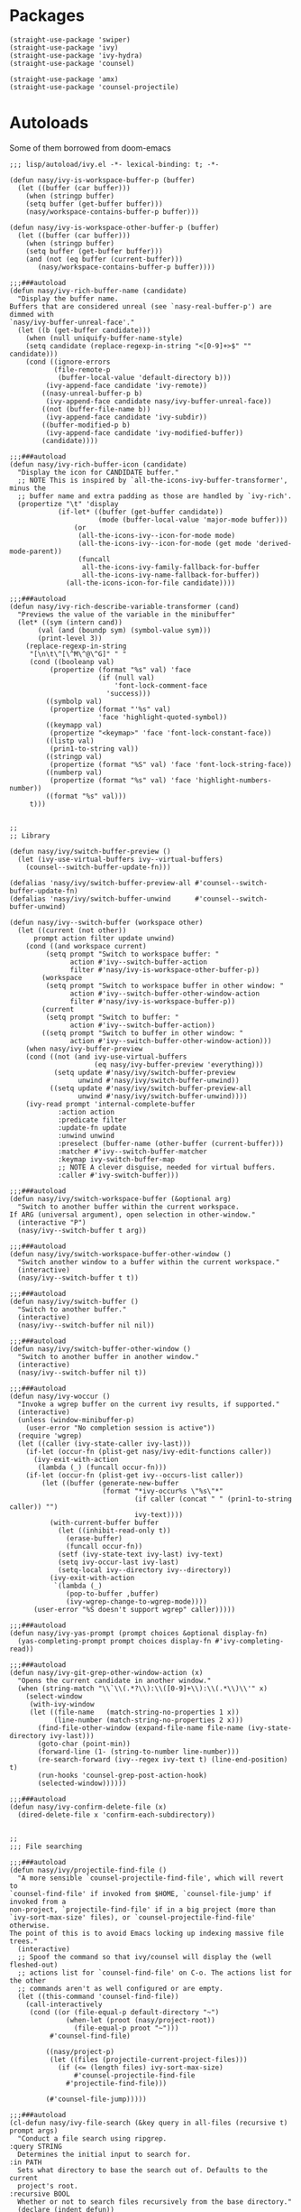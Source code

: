 * Packages

#+begin_src elisp
  (straight-use-package 'swiper)
  (straight-use-package 'ivy)
  (straight-use-package 'ivy-hydra)
  (straight-use-package 'counsel)

  (straight-use-package 'amx)
  (straight-use-package 'counsel-projectile)
#+end_src

* Autoloads
:PROPERTIES:
:header-args: elisp :tangle (concat user-emacs-directory "lisp/autoload/" (file-name-nondirectory (buffer-file-name))) :mkdirp t
:END:

Some of them borrowed from doom-emacs

#+begin_src elisp
  ;;; lisp/autoload/ivy.el -*- lexical-binding: t; -*-

  (defun nasy/ivy-is-workspace-buffer-p (buffer)
    (let ((buffer (car buffer)))
      (when (stringp buffer)
      (setq buffer (get-buffer buffer)))
      (nasy/workspace-contains-buffer-p buffer)))

  (defun nasy/ivy-is-workspace-other-buffer-p (buffer)
    (let ((buffer (car buffer)))
      (when (stringp buffer)
      (setq buffer (get-buffer buffer)))
      (and (not (eq buffer (current-buffer)))
         (nasy/workspace-contains-buffer-p buffer))))

  ;;;###autoload
  (defun nasy/ivy-rich-buffer-name (candidate)
    "Display the buffer name.
  Buffers that are considered unreal (see `nasy-real-buffer-p') are dimmed with
  `nasy/ivy-buffer-unreal-face'."
    (let ((b (get-buffer candidate)))
      (when (null uniquify-buffer-name-style)
      (setq candidate (replace-regexp-in-string "<[0-9]+>$" "" candidate)))
      (cond ((ignore-errors
             (file-remote-p
              (buffer-local-value 'default-directory b)))
           (ivy-append-face candidate 'ivy-remote))
          ((nasy-unreal-buffer-p b)
           (ivy-append-face candidate nasy/ivy-buffer-unreal-face))
          ((not (buffer-file-name b))
           (ivy-append-face candidate 'ivy-subdir))
          ((buffer-modified-p b)
           (ivy-append-face candidate 'ivy-modified-buffer))
          (candidate))))

  ;;;###autoload
  (defun nasy/ivy-rich-buffer-icon (candidate)
    "Display the icon for CANDIDATE buffer."
    ;; NOTE This is inspired by `all-the-icons-ivy-buffer-transformer', minus the
    ;; buffer name and extra padding as those are handled by `ivy-rich'.
    (propertize "\t" 'display
              (if-let* ((buffer (get-buffer candidate))
                        (mode (buffer-local-value 'major-mode buffer)))
                  (or
                   (all-the-icons-ivy--icon-for-mode mode)
                   (all-the-icons-ivy--icon-for-mode (get mode 'derived-mode-parent))
                   (funcall
                    all-the-icons-ivy-family-fallback-for-buffer
                    all-the-icons-ivy-name-fallback-for-buffer))
                (all-the-icons-icon-for-file candidate))))

  ;;;###autoload
  (defun nasy/ivy-rich-describe-variable-transformer (cand)
    "Previews the value of the variable in the minibuffer"
    (let* ((sym (intern cand))
         (val (and (boundp sym) (symbol-value sym)))
         (print-level 3))
      (replace-regexp-in-string
       "[\n\t\^[\^M\^@\^G]" " "
       (cond ((booleanp val)
            (propertize (format "%s" val) 'face
                        (if (null val)
                            'font-lock-comment-face
                          'success)))
           ((symbolp val)
            (propertize (format "'%s" val)
                        'face 'highlight-quoted-symbol))
           ((keymapp val)
            (propertize "<keymap>" 'face 'font-lock-constant-face))
           ((listp val)
            (prin1-to-string val))
           ((stringp val)
            (propertize (format "%S" val) 'face 'font-lock-string-face))
           ((numberp val)
            (propertize (format "%s" val) 'face 'highlight-numbers-number))
           ((format "%s" val)))
       t)))


  ;;
  ;; Library

  (defun nasy/ivy/switch-buffer-preview ()
    (let (ivy-use-virtual-buffers ivy--virtual-buffers)
      (counsel--switch-buffer-update-fn)))

  (defalias 'nasy/ivy/switch-buffer-preview-all #'counsel--switch-buffer-update-fn)
  (defalias 'nasy/ivy/switch-buffer-unwind      #'counsel--switch-buffer-unwind)

  (defun nasy/ivy--switch-buffer (workspace other)
    (let ((current (not other))
        prompt action filter update unwind)
      (cond ((and workspace current)
           (setq prompt "Switch to workspace buffer: "
                 action #'ivy--switch-buffer-action
                 filter #'nasy/ivy-is-workspace-other-buffer-p))
          (workspace
           (setq prompt "Switch to workspace buffer in other window: "
                 action #'ivy--switch-buffer-other-window-action
                 filter #'nasy/ivy-is-workspace-buffer-p))
          (current
           (setq prompt "Switch to buffer: "
                 action #'ivy--switch-buffer-action))
          ((setq prompt "Switch to buffer in other window: "
                 action #'ivy--switch-buffer-other-window-action)))
      (when nasy/ivy-buffer-preview
      (cond ((not (and ivy-use-virtual-buffers
                       (eq nasy/ivy-buffer-preview 'everything)))
             (setq update #'nasy/ivy/switch-buffer-preview
                   unwind #'nasy/ivy/switch-buffer-unwind))
            ((setq update #'nasy/ivy/switch-buffer-preview-all
                   unwind #'nasy/ivy/switch-buffer-unwind))))
      (ivy-read prompt 'internal-complete-buffer
              :action action
              :predicate filter
              :update-fn update
              :unwind unwind
              :preselect (buffer-name (other-buffer (current-buffer)))
              :matcher #'ivy--switch-buffer-matcher
              :keymap ivy-switch-buffer-map
              ;; NOTE A clever disguise, needed for virtual buffers.
              :caller #'ivy-switch-buffer)))

  ;;;###autoload
  (defun nasy/ivy/switch-workspace-buffer (&optional arg)
    "Switch to another buffer within the current workspace.
  If ARG (universal argument), open selection in other-window."
    (interactive "P")
    (nasy/ivy--switch-buffer t arg))

  ;;;###autoload
  (defun nasy/ivy/switch-workspace-buffer-other-window ()
    "Switch another window to a buffer within the current workspace."
    (interactive)
    (nasy/ivy--switch-buffer t t))

  ;;;###autoload
  (defun nasy/ivy/switch-buffer ()
    "Switch to another buffer."
    (interactive)
    (nasy/ivy--switch-buffer nil nil))

  ;;;###autoload
  (defun nasy/ivy/switch-buffer-other-window ()
    "Switch to another buffer in another window."
    (interactive)
    (nasy/ivy--switch-buffer nil t))

  ;;;###autoload
  (defun nasy/ivy-woccur ()
    "Invoke a wgrep buffer on the current ivy results, if supported."
    (interactive)
    (unless (window-minibuffer-p)
      (user-error "No completion session is active"))
    (require 'wgrep)
    (let ((caller (ivy-state-caller ivy-last)))
      (if-let (occur-fn (plist-get nasy/ivy-edit-functions caller))
        (ivy-exit-with-action
         (lambda (_) (funcall occur-fn)))
      (if-let (occur-fn (plist-get ivy--occurs-list caller))
          (let ((buffer (generate-new-buffer
                         (format "*ivy-occur%s \"%s\"*"
                                 (if caller (concat " " (prin1-to-string caller)) "")
                                 ivy-text))))
            (with-current-buffer buffer
              (let ((inhibit-read-only t))
                (erase-buffer)
                (funcall occur-fn))
              (setf (ivy-state-text ivy-last) ivy-text)
              (setq ivy-occur-last ivy-last)
              (setq-local ivy--directory ivy--directory))
            (ivy-exit-with-action
             `(lambda (_)
                (pop-to-buffer ,buffer)
                (ivy-wgrep-change-to-wgrep-mode))))
        (user-error "%S doesn't support wgrep" caller)))))

  ;;;###autoload
  (defun nasy/ivy-yas-prompt (prompt choices &optional display-fn)
    (yas-completing-prompt prompt choices display-fn #'ivy-completing-read))

  ;;;###autoload
  (defun nasy/ivy-git-grep-other-window-action (x)
    "Opens the current candidate in another window."
    (when (string-match "\\`\\(.*?\\):\\([0-9]+\\):\\(.*\\)\\'" x)
      (select-window
       (with-ivy-window
       (let ((file-name   (match-string-no-properties 1 x))
             (line-number (match-string-no-properties 2 x)))
         (find-file-other-window (expand-file-name file-name (ivy-state-directory ivy-last)))
         (goto-char (point-min))
         (forward-line (1- (string-to-number line-number)))
         (re-search-forward (ivy--regex ivy-text t) (line-end-position) t)
         (run-hooks 'counsel-grep-post-action-hook)
         (selected-window))))))

  ;;;###autoload
  (defun nasy/ivy-confirm-delete-file (x)
    (dired-delete-file x 'confirm-each-subdirectory))


  ;;
  ;;; File searching

  ;;;###autoload
  (defun nasy/ivy/projectile-find-file ()
    "A more sensible `counsel-projectile-find-file', which will revert to
  `counsel-find-file' if invoked from $HOME, `counsel-file-jump' if invoked from a
  non-project, `projectile-find-file' if in a big project (more than
  `ivy-sort-max-size' files), or `counsel-projectile-find-file' otherwise.
  The point of this is to avoid Emacs locking up indexing massive file trees."
    (interactive)
    ;; Spoof the command so that ivy/counsel will display the (well fleshed-out)
    ;; actions list for `counsel-find-file' on C-o. The actions list for the other
    ;; commands aren't as well configured or are empty.
    (let ((this-command 'counsel-find-file))
      (call-interactively
       (cond ((or (file-equal-p default-directory "~")
                (when-let (proot (nasy/project-root))
                  (file-equal-p proot "~")))
            #'counsel-find-file)

           ((nasy/project-p)
            (let ((files (projectile-current-project-files)))
              (if (<= (length files) ivy-sort-max-size)
                  #'counsel-projectile-find-file
                #'projectile-find-file)))

           (#'counsel-file-jump)))))

  ;;;###autoload
  (cl-defun nasy/ivy-file-search (&key query in all-files (recursive t) prompt args)
    "Conduct a file search using ripgrep.
  :query STRING
    Determines the initial input to search for.
  :in PATH
    Sets what directory to base the search out of. Defaults to the current
    project's root.
  :recursive BOOL
    Whether or not to search files recursively from the base directory."
    (declare (indent defun))
    (unless (executable-find "rg")
      (user-error "Couldn't find ripgrep in your PATH"))
    (require 'counsel)
    (let* ((this-command 'counsel-rg)
         (project-root (or (nasy/project-root) default-directory))
         (directory (or in project-root))
         (args (concat (if all-files " -uu")
                       (unless recursive " --maxdepth 1")
                       " "
                       (mapconcat #'shell-quote-argument args " "))))
      (setq deactivate-mark t)
      (counsel-rg
       (or query
         (when (nasy/region-active-p)
           (replace-regexp-in-string
            "[! |]" (lambda (substr)
                      (cond ((and (string= substr " ")
                                (not *ivy-fuzzy*))
                             "  ")
                            ((string= substr "|")
                             "\\\\\\\\|")
                            ((concat "\\\\" substr))))
            (rxt-quote-pcre (nasy/thing-at-point-or-region)))))
       directory args
       (or prompt
         (format "rg%s [%s]: "
                 args
                 (cond ((equal directory default-directory)
                        "./")
                       ((equal directory project-root)
                        (projectile-project-name))
                       ((file-relative-name directory project-root))))))))

  ;;;###autoload
  (defun nasy/ivy/project-search (&optional arg initial-query directory)
    "Performs a live project search from the project root using ripgrep.
  If ARG (universal argument), include all files, even hidden or compressed ones,
  in the search."
    (interactive "P")
    (nasy/ivy-file-search :query initial-query :in directory :all-files arg))

  ;;;###autoload
  (defun nasy/ivy/project-search-from-cwd (&optional arg initial-query)
    "Performs a project search recursively from the current directory.
  If ARG (universal argument), include all files, even hidden or compressed ones."
    (interactive "P")
    (nasy/ivy/project-search arg initial-query default-directory))


  ;;
  ;;; Wrappers around `counsel-compile'

  ;;;###autoload
  (defun nasy/ivy/compile ()
    "Execute a compile command from the current buffer's directory."
    (interactive)
    (counsel-compile default-directory))

  ;;;###autoload
  (defun nasy/ivy/project-compile ()
    "Execute a compile command from the current project's root."
    (interactive)
    (counsel-compile (projectile-project-root)))

  ;;;###autoload
  (defun nasy/ivy/git-grep-other-window-action ()
    "Open the current counsel-{ag,rg,git-grep} candidate in other-window."
    (interactive)
    (ivy-set-action #'nasy/ivy-git-grep-other-window-action)
    (setq ivy-exit 'done)
    (exit-minibuffer))
#+end_src

* Config

#+begin_src elisp
  (defvar nasy/ivy-buffer-preview nil
    "If non-nil, preview buffers while switching, à la `counsel-switch-buffer'.
  When nil, don't preview anything.
  When non-nil, preview non-virtual buffers.
  When 'everything, also preview virtual buffers")

  (defvar nasy/ivy-buffer-unreal-face 'font-lock-comment-face
    "The face for unreal buffers in `ivy-switch-to-buffer'.")

  (defvar nasy/ivy-edit-functions nil
    "A plist mapping ivy/counsel commands to commands that generate an editable
  results buffer.")
#+end_src

** ivy

#+begin_src elisp
  (use-package ivy
    :defer t
    :ghook 'after-init-hook
    :init
    (let ((standard-search-fn
           (if *ivy-prescient*
               #'+ivy-prescient-non-fuzzy
             #'ivy--regex-plus))
          (alt-search-fn
           (if *ivy-fuzzy*
               #'ivy--regex-fuzzy
             ;; Ignore order for non-fuzzy searches by default
             #'ivy--regex-ignore-order)))
      (gsetq ivy-re-builders-alist
             `((counsel-rg     . ,standard-search-fn)
               (swiper         . ,standard-search-fn)
               (swiper-isearch . ,standard-search-fn)
               (t . ,alt-search-fn))
             ivy-more-chars-alist
             '((counsel-rg . 1)
               (counsel-search . 2)
               (t . 3))))
    (gsetq ivy-height                       15
           ivy-wrap                         t
           ivy-fixed-height-minibuffer      t
           projectile-completion-system     'ivy
           ;; disable magic slash on non-match
           ivy-magic-slash-non-match-action nil
           ;; don't show recent files in switch-buffer
           ivy-use-virtual-buffers          nil
           ;; ...but if that ever changes, show their full path
           ivy-virtual-abbreviate           'full
           ;; don't quit minibuffer on delete-error
           ivy-on-del-error-function        #'ignore
           ;; enable ability to select prompt (alternative to `ivy-immediate-done')
           ivy-use-selectable-prompt        t)
    (general-define-key
     [remap switch-to-buffer]              #'nasy/ivy/switch-buffer
     [remap switch-to-buffer-other-window] #'nasy/ivy/switch-buffer-other-window
     [remap persp-switch-to-buffer]        #'nasy/ivy/switch-workspace-buffer)
    :config
    ;; Counsel changes a lot of ivy's state at startup; to control for that, we
    ;; need to load it as early as possible. Some packages (like `ivy-prescient')
    ;; require this.
    (require 'counsel nil t)

    ;; Highlight each ivy candidate including the following newline, so that it
    ;; extends to the right edge of the window
    (setf (alist-get 't ivy-format-functions-alist)
          #'ivy-format-function-line)

    ;; Integrate `ivy' with `better-jumper'; ensure a jump point is registered
    ;; before jumping to new locations with ivy
    (setf (alist-get 't ivy-hooks-alist)
          (lambda ()
            (with-ivy-window
              (setq nasy/ivy--origin (point-marker)))))

    (add-hook 'minibuffer-exit-hook
      (defun nasy/ivy--set-jump-point-maybe-h ()
        (and (markerp (bound-and-true-p nasy/ivy--origin))
             (not (equal (ignore-errors (with-ivy-window (point-marker)))
                         nasy/ivy--origin))
             (with-current-buffer (marker-buffer nasy/ivy--origin)
               (better-jumper-set-jump nasy/ivy--origin)))
        (setq nasy/ivy--origin nil)))

    (after! yasnippet
      (add-hook 'yas-prompt-functions #'nasy/ivy-yas-prompt))

    (general-define-key
      :keymaps 'ivy-minibuffer-map
      "C-c C-e" #'nasy/ivy-woccur
      [remap nasy/delete-backward-word] #'ivy-backward-kill-word)

    (ivy-mode +1))
#+end_src

** ivy-hydra

#+begin_src elisp
  (after! ivy
    (use-package ivy-hydra
      :commands (ivy-dispatching-done ivy--matcher-desc ivy-hydra/body)
      :init
      (general-define-key
       :keymaps 'ivy-minibuffer-map
       "C-o" #'ivy-dispatching-done
       "M-o" #'hydra-ivy/body)
      :config
      ;; ivy-hydra rebinds this, so we have to do so again
      (define-key ivy-minibuffer-map (kbd "M-o") #'hydra-ivy/body)))
#+end_src

** counsel

#+begin_src elisp
  (use-package counsel
    :init
    (gsetq
     counsel-find-file-at-point         t
     ;; Don't use ^ as initial input. Set this here because `counsel' defines more
     ;; of its own, on top of the defaults.
     ivy-initial-inputs-alist           nil
     ;; helpful
     counsel-describe-function-function #'helpful-callable
     counsel-describe-variable-function #'helpful-variable)
    (general-define-key
     [remap apropos]                    #'counsel-apropos
     [remap bookmark-jump]              #'counsel-bookmark
     [remap compile]                    #'nasy/ivy/compile
     [remap describe-bindings]          #'counsel-descbinds
     [remap describe-face]              #'counsel-faces
     [remap describe-function]          #'counsel-describe-function
     [remap describe-variable]          #'counsel-describe-variable
     [remap execute-extended-command]   #'counsel-M-x
     [remap find-file]                  #'counsel-find-file
     [remap find-library]               #'counsel-find-library
     [remap imenu]                      #'counsel-imenu
     [remap info-lookup-symbol]         #'counsel-info-lookup-symbol
     [remap load-theme]                 #'counsel-load-theme
     [remap locate]                     #'counsel-locate
     [remap org-set-tags-command]       #'counsel-org-tag
     [remap projectile-compile-project] #'nasy/ivy/project-compile
     [remap recentf-open-files]         #'counsel-recentf
     [remap set-variable]               #'counsel-set-variable
     [remap swiper]                     #'counsel-grep-or-swiper
     [remap unicode-chars-list-chars]   #'counsel-unicode-char
     [remap yank-pop]                   #'counsel-yank-pop)
    (general-define-key
     :keymaps 'counsel-find-file-map
     "<left>"  #'counsel-up-directory
     "<right>" #'counsel-down-directory)
    :config
    ;; (set-popup-rule! "^\\*ivy-occur" :size 0.35 :ttl 0 :quit nil)

    ;; HACK Fix an issue where `counsel-projectile-find-file-action' would try to
    ;;      open a candidate in an occur buffer relative to the wrong buffer,
    ;;      causing it to fail to find the file we want.
    (defadvice! nasy/ivy--run-from-ivy-directory-a (orig-fn &rest args)
      :around #'counsel-projectile-find-file-action
      (let ((default-directory (ivy-state-directory ivy-last)))
        (apply orig-fn args)))

    ;; Record in jumplist when opening files via counsel-{ag,rg,pt,git-grep}
    (add-hook 'counsel-grep-post-action-hook #'better-jumper-set-jump)
    (ivy-add-actions
     'counsel-rg ; also applies to `counsel-rg'
     '(("O" nasy/ivy-git-grep-other-window-action "open in other window")))

    ;; Make `counsel-compile' projectile-aware (if you prefer it over
    ;; `nasy/ivy/compile' and `nasy/ivy/project-compile')
    (add-to-list 'counsel-compile-root-functions #'projectile-project-root)
    (after! savehist
      ;; Persist `counsel-compile' history
      (add-to-list 'savehist-additional-variables 'counsel-compile-history))

    ;; `counsel-imenu' -- no sorting for imenu. Sort it by appearance in page.
    (add-to-list 'ivy-sort-functions-alist '(counsel-imenu))

    ;; `counsel-locate'
    (when *is-a-mac*
      ;; Use spotlight on mac by default since it doesn't need any additional setup
      (setq counsel-locate-cmd #'counsel-locate-cmd-mdfind))

    ;; `swiper'
    ;; Don't mess with font-locking on the dashboard; it causes breakages
    ;; (add-to-list 'swiper-font-lock-exclude #'+doom-dashboard-mode)

    ;; `counsel-find-file'
    (setq counsel-find-file-ignore-regexp "\\(?:^[#.]\\)\\|\\(?:[#~]$\\)\\|\\(?:^Icon?\\)")
    (dolist (fn '(counsel-rg counsel-find-file))
      (ivy-add-actions
       fn '(("p" (lambda (path) (with-ivy-window (insert (file-relative-name path default-directory))))
             "insert relative path")
            ("P" (lambda (path) (with-ivy-window (insert path)))
             "insert absolute path")
            ("l" (lambda (path) (with-ivy-window (insert (format "[[./%s]]" (file-relative-name path default-directory)))))
             "insert relative org-link")
            ("L" (lambda (path) (with-ivy-window (insert (format "[[%s]]" path))))
             "Insert absolute org-link"))))

    (ivy-add-actions 'counsel-file-jump (plist-get ivy--actions-list 'counsel-find-file))

    ;; `counsel-search': use normal page for displaying results, so that we see
    ;; custom ddg themes (if one is set).
    (setf (nth 1 (alist-get 'ddg counsel-search-engines-alist))
          "https://duckduckgo.com/?q=")

    ;; REVIEW Move this somewhere else and perhaps generalize this so both
    ;;        ivy/helm users can enjoy it.
    (defadvice! nasy/ivy--counsel-file-jump-use-fd-rg-a (args)
      "Change `counsel-file-jump' to use fd or ripgrep, if they are available."
      :override #'counsel--find-return-list
      (cl-destructuring-bind (find-program . args)
          (cond ((executable-find nasy/projectile-fd-binary)
                 (cons nasy/projectile-fd-binary (list "-t" "f" "-E" ".git")))
                ((executable-find "rg")
                 (cons "rg" (list "--files" "--hidden" "--no-messages")))
                ((cons find-program args)))
        (unless (listp args)
          (user-error "`counsel-file-jump-args' is a list now, please customize accordingly."))
        (counsel--call
         (cons find-program args)
         (lambda ()
           (goto-char (point-min))
           (let ((offset (if (member find-program (list "rg" nasy/projectile-fd-binary)) 0 2))
                 files)
             (while (< (point) (point-max))
               (push (buffer-substring
                      (+ offset (line-beginning-position)) (line-end-position)) files)
               (forward-line 1))
             (nreverse files)))))))
#+end_src

** counsel-projectile

#+begin_src elisp
  (use-package counsel-projectile
    :defer t
    :init
    (general-define-key
      [remap projectile-find-file]        #'nasy/ivy/projectile-find-file
      [remap projectile-find-dir]         #'counsel-projectile-find-dir
      [remap projectile-switch-to-buffer] #'counsel-projectile-switch-to-buffer
      [remap projectile-grep]             #'counsel-projectile-grep
      [remap projectile-ag]               #'counsel-projectile-ag
      [remap projectile-switch-project]   #'counsel-projectile-switch-project)
    :config
    ;; A more sensible `counsel-projectile-find-file' that reverts to
    ;; `counsel-find-file' if invoked from $HOME, `counsel-file-jump' if invoked
    ;; from a non-project, `projectile-find-file' if in a big project (more than
    ;; `ivy-sort-max-size' files), or `counsel-projectile-find-file' otherwise.
    (setf (alist-get 'projectile-find-file counsel-projectile-key-bindings)
          #'nasy/ivy/projectile-find-file)

    ;; no highlighting visited files; slows down the filtering
    (ivy-set-display-transformer #'counsel-projectile-find-file nil))
#+end_src
